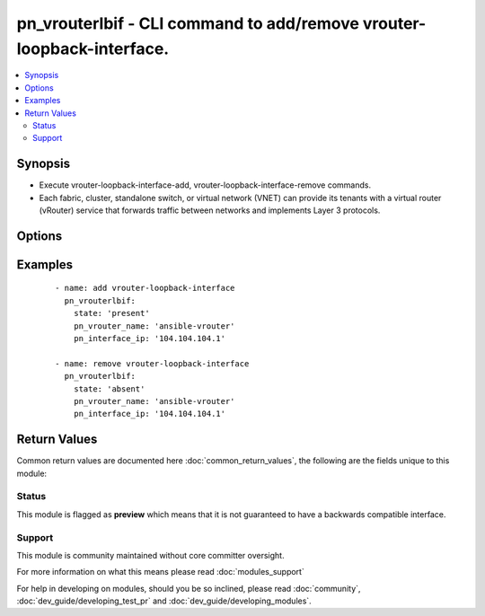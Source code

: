 .. _pn_vrouterlbif:


pn_vrouterlbif - CLI command to add/remove vrouter-loopback-interface.
++++++++++++++++++++++++++++++++++++++++++++++++++++++++++++++++++++++

.. versionadded:: 2.2


.. contents::
   :local:
   :depth: 2


Synopsis
--------

* Execute vrouter-loopback-interface-add, vrouter-loopback-interface-remove commands.
* Each fabric, cluster, standalone switch, or virtual network (VNET) can provide its tenants with a virtual router (vRouter) service that forwards traffic between networks and implements Layer 3 protocols.




Options
-------

.. raw:: html

    <table border=1 cellpadding=4>
    <tr>
    <th class="head">parameter</th>
    <th class="head">required</th>
    <th class="head">default</th>
    <th class="head">choices</th>
    <th class="head">comments</th>
    </tr>
                <tr><td>pn_clipassword<br/><div style="font-size: small;"></div></td>
    <td>no</td>
    <td></td>
        <td></td>
        <td><div>Provide login password if user is not root.</div>        </td></tr>
                <tr><td>pn_cliswitch<br/><div style="font-size: small;"></div></td>
    <td>no</td>
    <td></td>
        <td></td>
        <td><div>Target switch(es) to run the cli on.</div>        </td></tr>
                <tr><td>pn_cliusername<br/><div style="font-size: small;"></div></td>
    <td>no</td>
    <td></td>
        <td></td>
        <td><div>Provide login username if user is not root.</div>        </td></tr>
                <tr><td>pn_index<br/><div style="font-size: small;"></div></td>
    <td>no</td>
    <td></td>
        <td></td>
        <td><div>Specify the interface index from 1 to 255.</div>        </td></tr>
                <tr><td>pn_interface_ip<br/><div style="font-size: small;"></div></td>
    <td>yes</td>
    <td></td>
        <td></td>
        <td><div>Specify the IP address.</div>        </td></tr>
                <tr><td>pn_vrouter_name<br/><div style="font-size: small;"></div></td>
    <td>yes</td>
    <td></td>
        <td></td>
        <td><div>Specify the name of the vRouter.</div>        </td></tr>
                <tr><td>state<br/><div style="font-size: small;"></div></td>
    <td>yes</td>
    <td></td>
        <td><ul><li>present</li><li>absent</li></ul></td>
        <td><div>State the action to perform. Use 'present' to add vrouter loopback interface and 'absent' to remove vrouter loopback interface.</div>        </td></tr>
        </table>
    </br>



Examples
--------

 ::

    - name: add vrouter-loopback-interface
      pn_vrouterlbif:
        state: 'present'
        pn_vrouter_name: 'ansible-vrouter'
        pn_interface_ip: '104.104.104.1'
    
    - name: remove vrouter-loopback-interface
      pn_vrouterlbif:
        state: 'absent'
        pn_vrouter_name: 'ansible-vrouter'
        pn_interface_ip: '104.104.104.1'

Return Values
-------------

Common return values are documented here :doc:`common_return_values`, the following are the fields unique to this module:

.. raw:: html

    <table border=1 cellpadding=4>
    <tr>
    <th class="head">name</th>
    <th class="head">description</th>
    <th class="head">returned</th>
    <th class="head">type</th>
    <th class="head">sample</th>
    </tr>

        <tr>
        <td> changed </td>
        <td> Indicates whether the CLI caused changes on the target. </td>
        <td align=center> always </td>
        <td align=center> bool </td>
        <td align=center>  </td>
    </tr>
            <tr>
        <td> command </td>
        <td> The CLI command run on the target node(s). </td>
        <td align=center> always </td>
        <td align=center> str </td>
        <td align=center>  </td>
    </tr>
            <tr>
        <td> stderr </td>
        <td> The set of error responses from the vrouterlb command. </td>
        <td align=center> on error </td>
        <td align=center> list </td>
        <td align=center>  </td>
    </tr>
            <tr>
        <td> stdout </td>
        <td> The set of responses from the vrouterlb command. </td>
        <td align=center> always </td>
        <td align=center> list </td>
        <td align=center>  </td>
    </tr>
        
    </table>
    </br></br>




Status
~~~~~~

This module is flagged as **preview** which means that it is not guaranteed to have a backwards compatible interface.


Support
~~~~~~~

This module is community maintained without core committer oversight.

For more information on what this means please read :doc:`modules_support`


For help in developing on modules, should you be so inclined, please read :doc:`community`, :doc:`dev_guide/developing_test_pr` and :doc:`dev_guide/developing_modules`.
